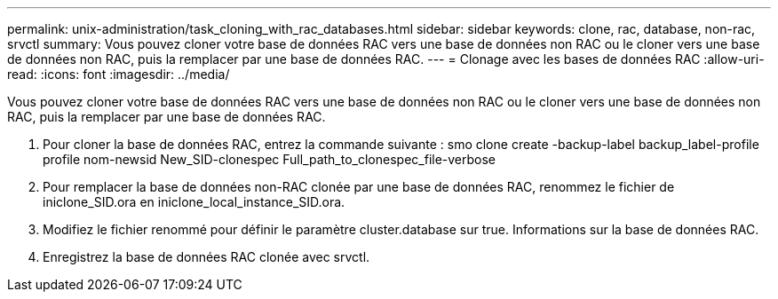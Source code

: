 ---
permalink: unix-administration/task_cloning_with_rac_databases.html 
sidebar: sidebar 
keywords: clone, rac, database, non-rac, srvctl 
summary: Vous pouvez cloner votre base de données RAC vers une base de données non RAC ou le cloner vers une base de données non RAC, puis la remplacer par une base de données RAC. 
---
= Clonage avec les bases de données RAC
:allow-uri-read: 
:icons: font
:imagesdir: ../media/


[role="lead"]
Vous pouvez cloner votre base de données RAC vers une base de données non RAC ou le cloner vers une base de données non RAC, puis la remplacer par une base de données RAC.

. Pour cloner la base de données RAC, entrez la commande suivante : smo clone create -backup-label backup_label-profile profile nom-newsid New_SID-clonespec Full_path_to_clonespec_file-verbose
. Pour remplacer la base de données non-RAC clonée par une base de données RAC, renommez le fichier de iniclone_SID.ora en iniclone_local_instance_SID.ora.
. Modifiez le fichier renommé pour définir le paramètre cluster.database sur true. Informations sur la base de données RAC.
. Enregistrez la base de données RAC clonée avec srvctl.

